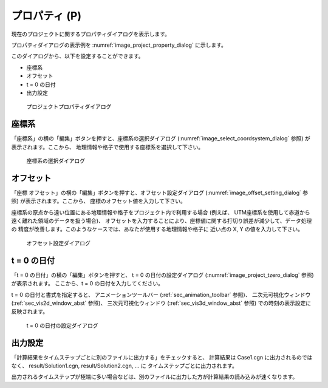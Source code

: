 .. _sec_file_property:

プロパティ (P)
===============

現在のプロジェクトに関するプロパティダイアログを表示します。

プロパティダイアログの表示例を :numref:`image_project_property_dialog`
に示します。

このダイアログから、以下を設定することができます。

* 座標系
* オフセット
* t = 0 の日付
* 出力設定

.. _image_project_property_dialog:

.. figure:: images/project_property_dialog.png
   :width: 280pt

   プロジェクトプロパティダイアログ

座標系
-------

「座標系」の横の「編集」ボタンを押すと、座標系の選択ダイアログ
(:numref:`image_select_coordsystem_dialog` 参照) が表示されます。ここから、
地理情報や格子で使用する座標系を選択して下さい。

.. _image_select_coordsystem_dialog:

.. figure:: images/select_coordsystem_dialog.png
   :width: 320pt

   座標系の選択ダイアログ

オフセット
-----------

「座標 オフセット」の横の「編集」ボタンを押すと、オフセット設定ダイアログ
(:numref:`image_offset_setting_dialog` 参照) が表示されます。ここから、
座標のオフセット値を入力して下さい。

座標系の原点から遠い位置にある地理情報や格子をプロジェクト内で利用する場合
(例えば、 UTM座標系を使用して赤道から遠く離れた領域のデータを扱う場合)、
オフセットを入力することにより、座標値に関する打切り誤差が減少して、データ処理の
精度が改善します。このようなケースでは、あなたが使用する地理情報や格子に
近い点の X, Y の値を入力して下さい。

.. _image_offset_setting_dialog:

.. figure:: images/offset_setting_dialog.png
   :width: 220pt

   オフセット設定ダイアログ

t = 0 の日付
---------------

「t = 0 の日付」の横の「編集」ボタンを押すと、 t = 0 の日付の設定ダイアログ
(:numref:`image_project_tzero_dialog` 参照) が表示されます。
ここから、t = 0 の日付を入力してください。

t = 0 の日付と書式を指定すると、
アニメーションツールバー
(:ref:`sec_animation_toolbar` 参照)、
二次元可視化ウィンドウ (:ref:`sec_vis2d_window_abst` 参照)、
三次元可視化ウィンドウ (:ref:`sec_vis3d_window_abst` 参照)
での時刻の表示設定に反映されます。

.. _image_project_tzero_dialog:

.. figure:: images/project_tzero_dialog.png
   :width: 300pt

   t = 0 の日付の設定ダイアログ

出力設定
---------------

「計算結果をタイムステップごとに別のファイルに出力する」をチェックすると、
計算結果は Case1.cgn に出力されるのではなく、 result/Solution1.cgn, result/Solution2.cgn, ... に
タイムステップごとに出力されます。

出力されるタイムステップが極端に多い場合などは、別のファイルに出力した方が計算結果の読み込みが速くなります。
